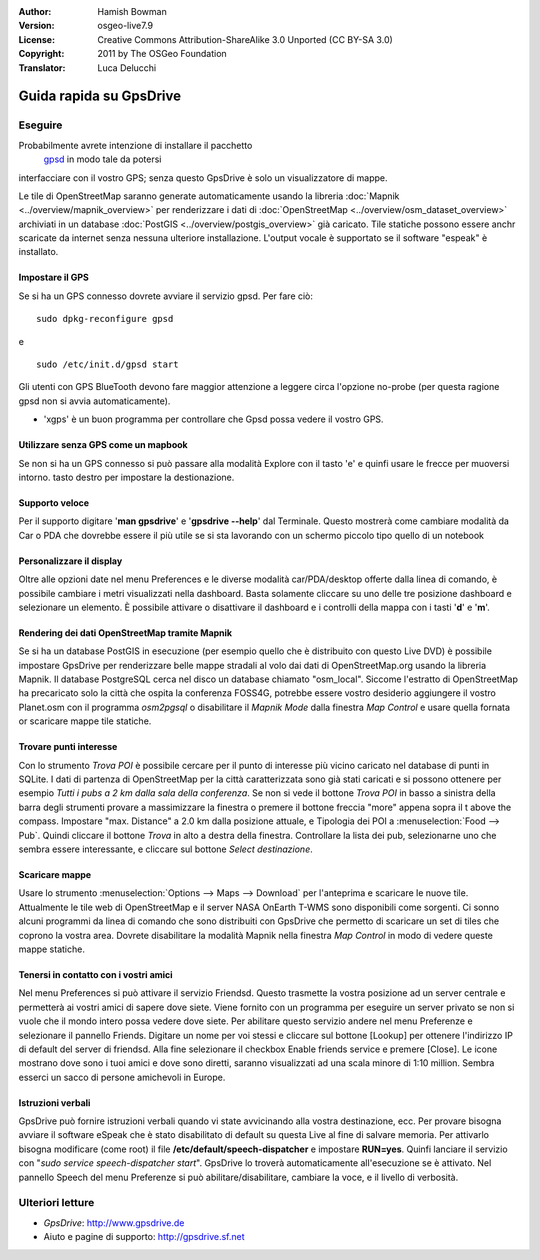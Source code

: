 :Author: Hamish Bowman
:Version: osgeo-live7.9
:License: Creative Commons Attribution-ShareAlike 3.0 Unported  (CC BY-SA 3.0)
:Copyright: 2011 by The OSGeo Foundation
:Translator: Luca Delucchi

.. image:: /images/project_logos/logo-gpsdrive.png
  :scale: 100 %
  :alt: project logo
  :align: right
  :target: http://www.gpsdrive.de

********************************************************************************
Guida rapida su GpsDrive
********************************************************************************

Eseguire
================================================================================

Probabilmente avrete intenzione di installare il pacchetto
 `gpsd <http://savannah.nongnu.org/projects/gpsd>`_ in modo tale da potersi
interfacciare con il vostro GPS; senza questo GpsDrive è solo un visualizzatore
di mappe.

Le tile di OpenStreetMap saranno generate automaticamente usando la libreria
:doc:`Mapnik <../overview/mapnik_overview>` per renderizzare i dati di
:doc:`OpenStreetMap <../overview/osm_dataset_overview>` archiviati in un
database :doc:`PostGIS <../overview/postgis_overview>` già caricato.
Tile statiche possono essere anchr scaricate da internet senza nessuna ulteriore
installazione.
L'output vocale è supportato se il software "espeak" è installato.


Impostare il GPS
~~~~~~~~~~~~~~~~~~~~~~~~~~~~~~~~~~~~~~~~~~~~~~~~~~~~~~~~~~~~~~~~~~~~~~~~~~~~~~~~

Se si ha un GPS connesso dovrete avviare il servizio gpsd.
Per fare ciò:

::

  sudo dpkg-reconfigure gpsd

e

::

  sudo /etc/init.d/gpsd start

Gli utenti con GPS BlueTooth devono fare maggior attenzione a leggere circa
l'opzione no-probe (per questa ragione gpsd non si avvia automaticamente).

* 'xgps' è un buon programma per controllare che Gpsd possa vedere il vostro GPS.


Utilizzare senza GPS come un mapbook
~~~~~~~~~~~~~~~~~~~~~~~~~~~~~~~~~~~~~~~~~~~~~~~~~~~~~~~~~~~~~~~~~~~~~~~~~~~~~~~~
Se non si ha un GPS connesso si può passare alla modalità Explore con il
tasto 'e' e quinfi usare le frecce per muoversi intorno.
tasto destro per impostare la destionazione.


Supporto veloce
~~~~~~~~~~~~~~~~~~~~~~~~~~~~~~~~~~~~~~~~~~~~~~~~~~~~~~~~~~~~~~~~~~~~~~~~~~~~~~~~
Per il supporto digitare '**man gpsdrive**' e '**gpsdrive --help**' dal
Terminale. Questo mostrerà come cambiare modalità da Car o PDA che
dovrebbe essere il più utile se si sta lavorando con un schermo piccolo
tipo quello di un notebook


Personalizzare il display
~~~~~~~~~~~~~~~~~~~~~~~~~~~~~~~~~~~~~~~~~~~~~~~~~~~~~~~~~~~~~~~~~~~~~~~~~~~~~~~~
Oltre alle opzioni date nel menu Preferences e le diverse modalità
car/PDA/desktop offerte dalla linea di comando, è possibile cambiare i metri
visualizzati nella dashboard. Basta solamente cliccare su uno delle tre
posizione dashboard e selezionare un elemento. È possibile attivare o disattivare
il dashboard e i controlli della mappa con i tasti '**d**' e '**m**'.


Rendering dei dati OpenStreetMap tramite Mapnik
~~~~~~~~~~~~~~~~~~~~~~~~~~~~~~~~~~~~~~~~~~~~~~~~~~~~~~~~~~~~~~~~~~~~~~~~~~~~~~~~
Se si ha un database PostGIS in esecuzione (per esempio quello che è distribuito
con questo Live DVD) è possibile impostare GpsDrive per renderizzare belle mappe
stradali al volo dai dati di OpenStreetMap.org usando la libreria Mapnik.
Il database PostgreSQL cerca nel disco un database chiamato "osm_local".
Siccome l'estratto di OpenStreetMap ha precaricato solo la città che ospita
la conferenza FOSS4G, potrebbe essere vostro desiderio aggiungere il vostro
Planet.osm con il programma `osm2pgsql` o disabilitare il *Mapnik Mode* dalla
finestra *Map Control* e usare quella fornata or scaricare mappe tile statiche.


Trovare punti interesse
~~~~~~~~~~~~~~~~~~~~~~~~~~~~~~~~~~~~~~~~~~~~~~~~~~~~~~~~~~~~~~~~~~~~~~~~~~~~~~~~
Con lo strumento *Trova POI* è possibile cercare per il punto di interesse
più vicino caricato nel database di punti in SQLite. I dati di
partenza di OpenStreetMap per la città caratterizzata sono già stati caricati
e si possono ottenere per esempio *Tutti i pubs a 2 km dalla sala della conferenza*.
Se non si vede il bottone *Trova POI* in basso a sinistra della barra degli
strumenti provare a massimizzare la finestra o premere il bottone freccia "more"
appena sopra il t above the compass. Impostare "max. Distance" a 2.0 km dalla
posizione attuale, e Tipologia dei POI a :menuselection:`Food --> Pub`. Quindi cliccare
il bottone *Trova* in alto a destra della finestra. Controllare la lista dei pub,
selezionarne uno che sembra essere interessante, e cliccare sul bottone
*Select destinazione*.


Scaricare mappe
~~~~~~~~~~~~~~~~~~~~~~~~~~~~~~~~~~~~~~~~~~~~~~~~~~~~~~~~~~~~~~~~~~~~~~~~~~~~~~~~
Usare lo strumento :menuselection:`Options --> Maps --> Download` per l'anteprima
e scaricare le nuove tile. Attualmente le tile web di OpenStreetMap e il
server NASA OnEarth T-WMS sono disponibili come sorgenti. Ci sonno alcuni programmi
da linea di comando che sono distribuiti con GpsDrive che permetto di scaricare
un set di tiles che coprono la vostra area. Dovrete disabilitare la modalità Mapnik
nella finestra *Map Control* in modo di vedere queste mappe statiche.


Tenersi in contatto con i vostri amici
~~~~~~~~~~~~~~~~~~~~~~~~~~~~~~~~~~~~~~~~~~~~~~~~~~~~~~~~~~~~~~~~~~~~~~~~~~~~~~~~
Nel menu Preferences si può attivare il servizio Friendsd. Questo trasmette
la vostra posizione ad un server centrale e permetterà ai vostri amici di
sapere dove siete. Viene fornito con un programma per eseguire un server
privato se non si vuole che il mondo intero possa vedere dove siete.
Per abilitare questo servizio andere nel menu Preferenze e selezionare
il pannello Friends. Digitare un nome per voi stessi e cliccare sul bottone
[Lookup] per ottenere l'indirizzo IP di default del server di friendsd.
Alla fine selezionare il checkbox Enable friends service e premere [Close].
Le icone mostrano dove sono i tuoi amici e dove sono diretti, saranno
visualizzati ad una scala minore di 1:10 million. Sembra esserci un sacco
di persone amichevoli in Europe.


Istruzioni verbali
~~~~~~~~~~~~~~~~~~~~~~~~~~~~~~~~~~~~~~~~~~~~~~~~~~~~~~~~~~~~~~~~~~~~~~~~~~~~~~~~
GpsDrive può fornire istruzioni verbali quando vi state avvicinando alla vostra
destinazione, ecc. Per provare bisogna avviare il software eSpeak che è stato
disabilitato di default su questa Live al fine di salvare memoria.
Per attivarlo bisogna modificare (come root) il file
**/etc/default/speech-dispatcher** e impostare **RUN=yes**.
Quinfi lanciare il servizio con "`sudo service speech-dispatcher start`".
GpsDrive lo troverà automaticamente all'esecuzione se è attivato. Nel pannello
Speech del menu Preferenze si può abilitare/disabilitare, cambiare la voce,
e il livello di verbosità.


Ulteriori letture
================================================================================

* *GpsDrive*: http://www.gpsdrive.de
* Aiuto e pagine di supporto: http://gpsdrive.sf.net
